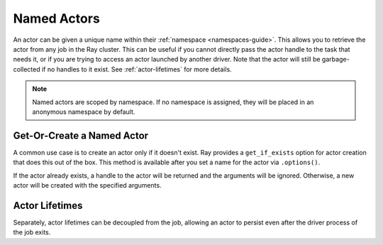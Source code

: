 Named Actors
============

An actor can be given a unique name within their :ref:`namespace <namespaces-guide>`.
This allows you to retrieve the actor from any job in the Ray cluster.
This can be useful if you cannot directly
pass the actor handle to the task that needs it, or if you are trying to
access an actor launched by another driver.
Note that the actor will still be garbage-collected if no handles to it
exist. See :ref:`actor-lifetimes` for more details.

.. tabbed:: Python

    .. code-block:: python

        # Create an actor with a name
        counter = Counter.options(name="some_name").remote()

        ...

        # Retrieve the actor later somewhere
        counter = ray.get_actor("some_name")

.. tabbed:: Java

    .. code-block:: java

        // Create an actor with a name.
        ActorHandle<Counter> counter = Ray.actor(Counter::new).setName("some_name").remote();

        ...

        // Retrieve the actor later somewhere
        Optional<ActorHandle<Counter>> counter = Ray.getActor("some_name");
        Assert.assertTrue(counter.isPresent());

.. tabbed:: C++

    .. code-block:: c++

        // Create an actor with a globally unique name
        ActorHandle<Counter> counter = ray::Actor(CreateCounter).SetGlobalName("some_name").Remote();

        ...

        // Retrieve the actor later somewhere
        boost::optional<ray::ActorHandle<Counter>> counter = ray::GetGlobalActor("some_name");

    We also support non-global named actors in C++, which means that the actor name is only valid within the job and the actor cannot be accessed from another job

    .. code-block:: c++

        // Create an actor with a job-scope-unique name
        ActorHandle<Counter> counter = ray::Actor(CreateCounter).SetName("some_name").Remote();

        ...

        // Retrieve the actor later somewhere in the same job
        boost::optional<ray::ActorHandle<Counter>> counter = ray::GetActor("some_name");

.. note::

     Named actors are scoped by namespace. If no namespace is assigned, they will
     be placed in an anonymous namespace by default.

.. tabbed:: Python

    .. code-block:: python

        import ray

        @ray.remote
        class Actor:
          pass

        # driver_1.py
        # Job 1 creates an actor, "orange" in the "colors" namespace.
        ray.init(address="auto", namespace="colors")
        Actor.options(name="orange", lifetime="detached").remote()

        # driver_2.py
        # Job 2 is now connecting to a different namespace.
        ray.init(address="auto", namespace="fruit")
        # This fails because "orange" was defined in the "colors" namespace.
        ray.get_actor("orange")
        # You can also specify the namespace explicitly.
        ray.get_actor("orange", namespace="colors")

        # driver_3.py
        # Job 3 connects to the original "colors" namespace
        ray.init(address="auto", namespace="colors")
        # This returns the "orange" actor we created in the first job.
        ray.get_actor("orange")

.. tabbed:: Java

    .. code-block:: java

        import ray

        class Actor {
        }

        // Driver1.java
        // Job 1 creates an actor, "orange" in the "colors" namespace.
        System.setProperty("ray.job.namespace", "colors");
        Ray.init();
        Ray.actor(Actor::new).setName("orange").remote();

        // Driver2.java
        // Job 2 is now connecting to a different namespace.
        System.setProperty("ray.job.namespace", "fruits");
        Ray.init();
        // This fails because "orange" was defined in the "colors" namespace.
        Optional<ActorHandle<Actor>> actor = Ray.getActor("orange");
        Assert.assertFalse(actor.isPresent());  // actor.isPresent() is false.

        // Driver3.java
        System.setProperty("ray.job.namespace", "colors");
        Ray.init();
        // This returns the "orange" actor we created in the first job.
        Optional<ActorHandle<Actor>> actor = Ray.getActor("orange");
        Assert.assertTrue(actor.isPresent());  // actor.isPresent() is true.

Get-Or-Create a Named Actor
---------------------------

A common use case is to create an actor only if it doesn't exist.
Ray provides a ``get_if_exists`` option for actor creation that does this out of the box.
This method is available after you set a name for the actor via ``.options()``.

If the actor already exists, a handle to the actor will be returned
and the arguments will be ignored. Otherwise, a new actor will be
created with the specified arguments.

.. tabbed:: Python

    .. literalinclude:: ../doc_code/get_or_create.py

.. tabbed:: Java

    .. code-block:: java

        // This feature is not yet available in Java.

.. tabbed:: C++

    .. code-block:: c++

        // This feature is not yet available in C++.


.. _actor-lifetimes:

Actor Lifetimes
---------------

Separately, actor lifetimes can be decoupled from the job, allowing an actor to persist even after the driver process of the job exits.

.. tabbed:: Python

    .. code-block:: python

        counter = Counter.options(name="CounterActor", lifetime="detached").remote()

    The CounterActor will be kept alive even after the driver running above script
    exits. Therefore it is possible to run the following script in a different
    driver:

    .. code-block:: python

        counter = ray.get_actor("CounterActor")
        print(ray.get(counter.get_counter.remote()))

    Note that the lifetime option is decoupled from the name. If we only specified
    the name without specifying ``lifetime="detached"``, then the CounterActor can
    only be retrieved as long as the original driver is still running.

.. tabbed:: Java

    .. code-block:: java

        System.setProperty("ray.job.namespace", "lifetime");
        Ray.init();
        ActorHandle<Counter> counter = Ray.actor(Counter::new).setName("some_name").setLifetime(ActorLifetime.DETACHED).remote();
    
    The CounterActor will be kept alive even after the driver running above script
    exits. Therefore it is possible to run the following script in a different
    driver:

    .. code-block:: java

        System.setProperty("ray.job.namespace", "lifetime");
        Ray.init();
        Optional<ActorHandle<Counter>> counter = Ray.getActor("some_name");
        Assert.assertTrue(counter.isPresent());

.. tabbed:: C++

    Customizing lifetime of an actor hasn't been implemented in C++ yet.


